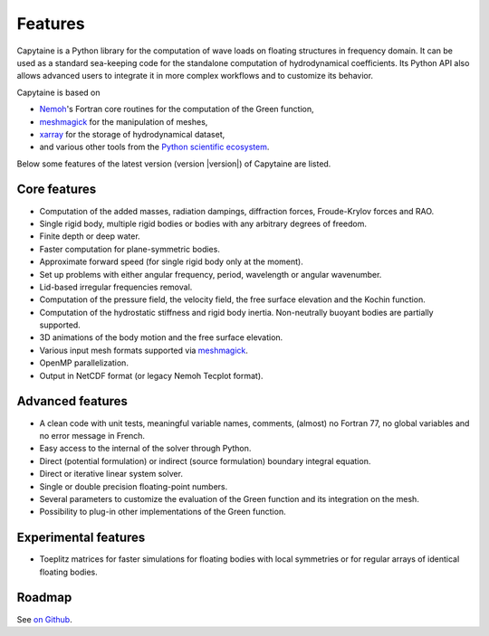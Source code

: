 ========
Features
========

Capytaine is a Python library for the computation of wave loads on floating structures in frequency domain.
It can be used as a standard sea-keeping code for the standalone computation of hydrodynamical coefficients.
Its Python API also allows advanced users to integrate it in more complex workflows and to customize its behavior.

Capytaine is based on

* Nemoh_'s Fortran core routines for the computation of the Green function,
* meshmagick_ for the manipulation of meshes,
* xarray_ for the storage of hydrodynamical dataset,
* and various other tools from the `Python scientific ecosystem`_.

.. _Nemoh: https://lheea.ec-nantes.fr/logiciels-et-brevets/nemoh-presentation-192863.kjsp
.. _meshmagick: https://github.com/LHEEA/meshmagick
.. _xarray: https://docs.xarray.dev
.. _`Python scientific ecosystem`: https://scipy.org/


Below some features of the latest version (version |version|) of Capytaine are listed.

Core features
-------------

* Computation of the added masses, radiation dampings, diffraction forces, Froude-Krylov forces and RAO.
* Single rigid body, multiple rigid bodies or bodies with any arbitrary degrees of freedom.
* Finite depth or deep water.
* Faster computation for plane-symmetric bodies.
* Approximate forward speed (for single rigid body only at the moment).
* Set up problems with either angular frequency, period, wavelength or angular wavenumber.
* Lid-based irregular frequencies removal.
* Computation of the pressure field, the velocity field, the free surface elevation and the Kochin function.
* Computation of the hydrostatic stiffness and rigid body inertia. Non-neutrally buoyant bodies are partially supported.
* 3D animations of the body motion and the free surface elevation.
* Various input mesh formats supported via meshmagick_.
* OpenMP parallelization.
* Output in NetCDF format (or legacy Nemoh Tecplot format).

Advanced features
-----------------

* A clean code with unit tests, meaningful variable names, comments, (almost) no Fortran 77, no global variables and no error message in French.
* Easy access to the internal of the solver through Python.
* Direct (potential formulation) or indirect (source formulation) boundary integral equation.
* Direct or iterative linear system solver.
* Single or double precision floating-point numbers.
* Several parameters to customize the evaluation of the Green function and its integration on the mesh.
* Possibility to plug-in other implementations of the Green function.

Experimental features
---------------------

* Toeplitz matrices for faster simulations for floating bodies with local symmetries or for regular arrays of identical floating bodies.

Roadmap
-------
See `on Github <https://github.com/orgs/capytaine/projects/1>`_.
